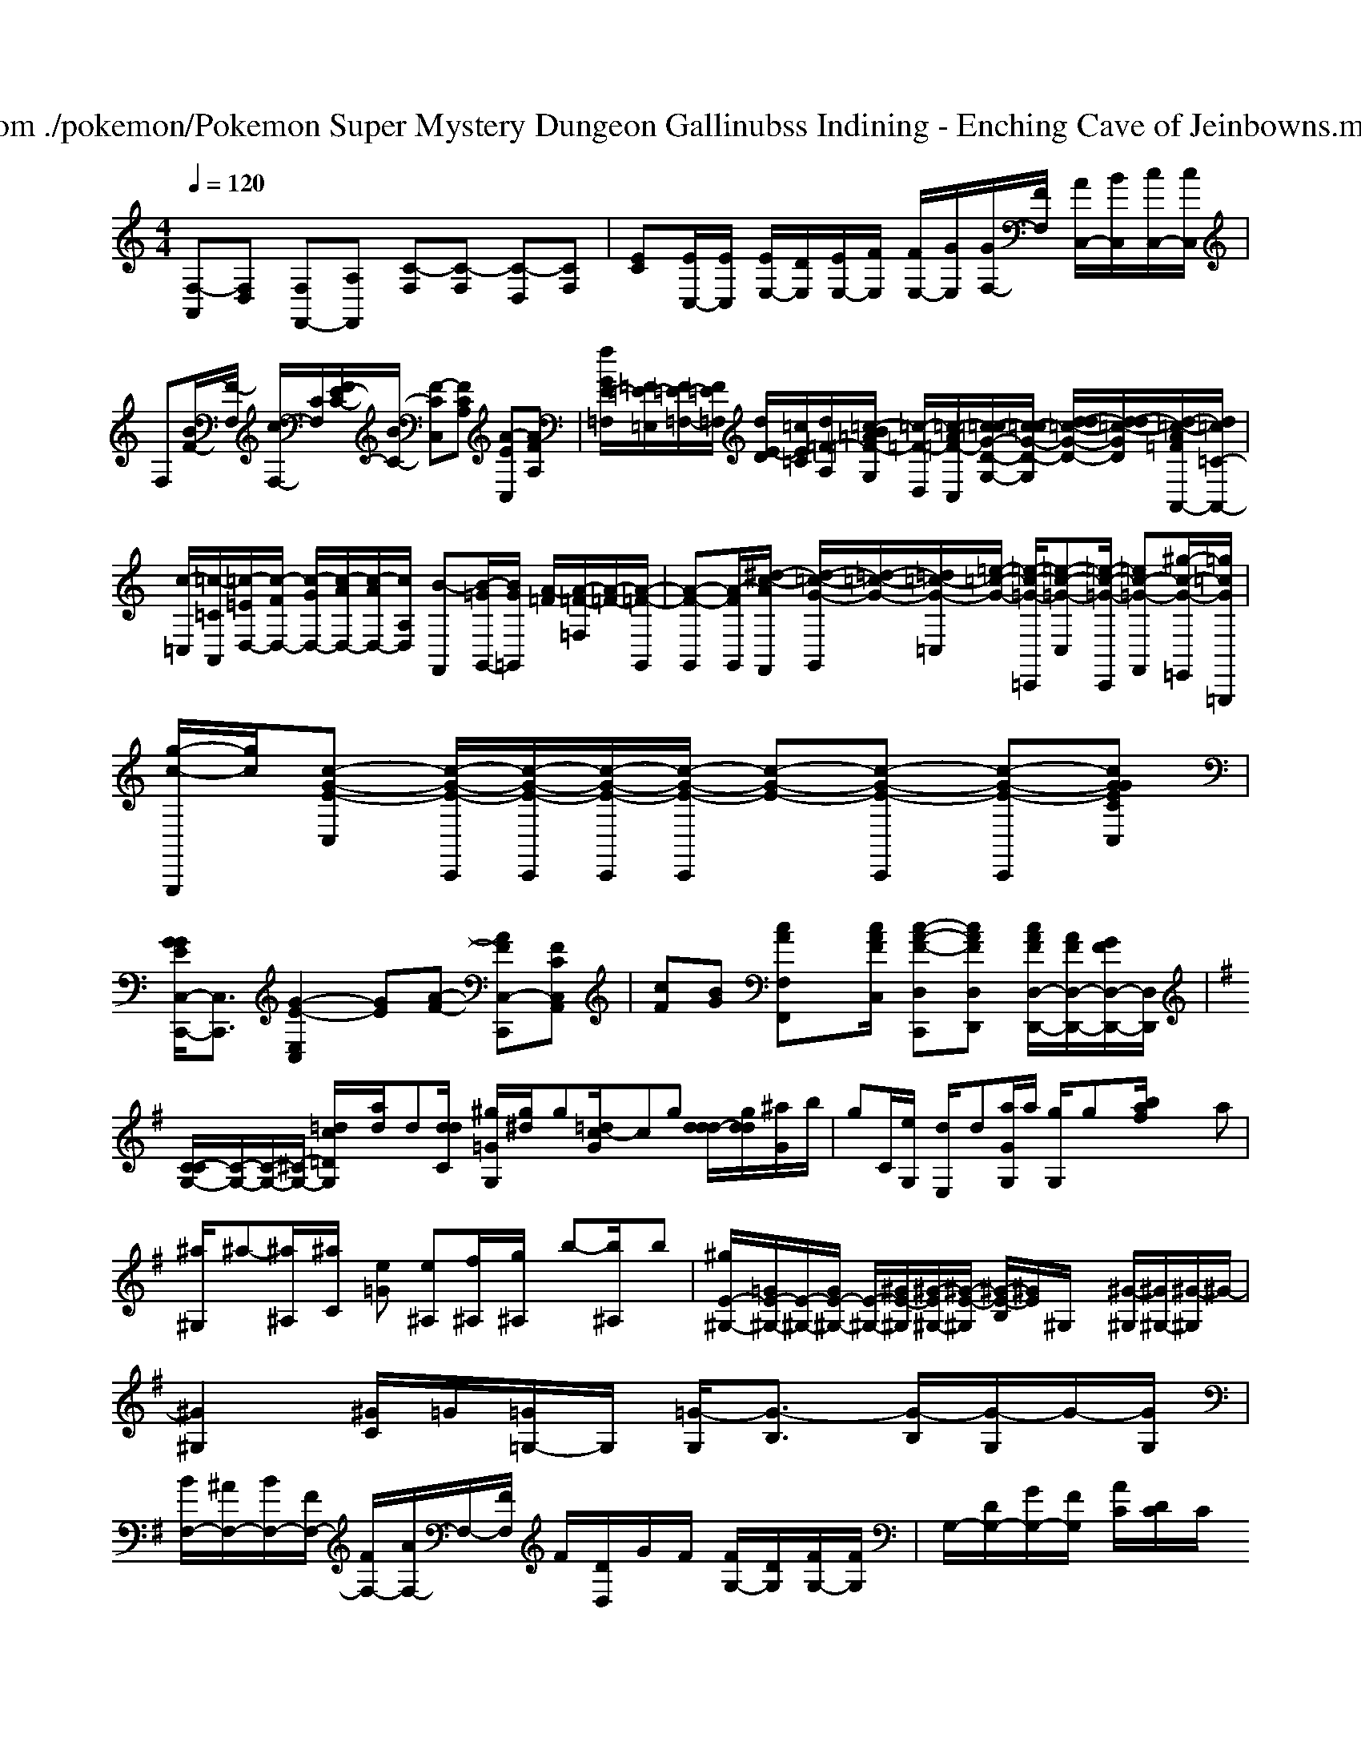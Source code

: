 X: 1
T: from ./pokemon/Pokemon Super Mystery Dungeon Gallinubss Indining - Enching Cave of Jeinbowns.mid
M: 4/4
L: 1/8
Q:1/4=120
K:C % 0 sharps
V:1
% SmartMusic SoftSynth 1
% Piano
%%MIDI program 0
[F,-A,,][F,D,] [F,F,,-][A,F,,] [C-F,][C-F,] [C-D,][CF,]| \
[EC][E/2C,/2-][E/2C,/2] [E/2E,/2-][D/2E,/2][E/2E,/2-][F/2E,/2] [F/2E,/2-][G/2E,/2][G/2F,/2-][F/2F,/2] [A/2C,/2-][B/2C,/2][c/2C,/2-][c/2C,/2]| \
F,[B/2F/2-][F/2-F,/2] [c/2F,/2-][C/2F,/2][F/2E/2-C/2-][B/2C/2-] [F-CC,][FCA,] [A-E-C,][AFA,]| \
[f/2G/2E/2-=F,/2-][=F/2=E/2-=E,/2][F/2=E/2-=F,/2-][F/2=E/2=F,/2] [d/2E/2-D/2][=c/2E/2=C/2][d/2=F/2-A,/2-][=c/2-B/2=A/2=F/2-G,/2] [=c/2-=F/2-D,/2-][=c/2-A/2=F/2-C,/2][=c/2-=c/2G/2-D/2-G,/2-][=c/2-c/2G/2-D/2-G,/2] [d/2-d/2=c/2-G/2-D/2-][d/2-d/2=c/2-G/2D/2][d/2-=c/2-A/2=F/2A,,/2-][d/2=c/2=C/2-A,,/2-]| \
[c/2-=C,/2-][=c/2-=C/2A,,/2][=c/2-=E/2D,/2-][c/2-F/2D,/2-] [c/2-G/2D,/2-][c/2-A/2D,/2-][c/2-A/2D,/2-][c/2A,/2D,/2] [B-F,,][B/2-=G/2G,,/2-][B/2G/2=G,,/2] [A/2-=F/2][A/2-=F/2-=F,/2][A/2-=F/2-][A/2-=F/2-G,,/2]| \
[A-F-G,,][A/2-F/2-G,,/2-][^d/2-c/2-A/2F,,/2] [d/2-=c/2-G/2-G,,/2][=d/2-=c/2-G/2-][=d/2-=c/2-G/2-=C,/2][=e/2-=c/2-G/2-] [=e/2-c/2-=G/2-=C,,/2][=e-c-=G-C,][=e/2-c/2-=G/2-C,,/2] [=e-c-=G-F,,][^g/2-c/2-G/2-=E,,/2][=g/2=c/2G/2=G,,,/2]| \
[g/2-c/2-G,,,/2][g/2c/2][c-G-E-C,] [c/2-G/2-E/2-C,,/2][c/2-G/2-E/2-C,,/2][c/2-G/2-E/2-C,,/2][c/2-G/2-E/2-C,,/2] [c-G-E-][c-G-E-C,,] [c-G-E-C,,][cGEGCC,]|
[G/2G/2E/2C,/2-C,,/2-][C,3/2C,,3/2] [G2-E2-E,2C,2] [GE][A-F-] [AFC,-C,,-][FCC,A,,]| \
[cF][BG] [cAF,F,,]x/2[c/2A/2F/2C,/2] [c-A-F-D,C,,][cAFD,D,,] [c/2A/2F/2D,/2-D,,/2-][A/2F/2D,/2-D,,/2-][G/2F/2D,/2-D,,/2-][D,/2D,,/2]| \
K:G % 1 sharps
[C/2-C/2G,/2-][C/2-G,/2-][C/2-G,/2-][^C/2-G,/2-] [=d\'/2-c\'/2=D/2G,/2][d\'/2-a/2]d\'/2[d\'/2d/2C/2] [^g\'/2=G/2-G,/2][g\'/2-^d/2]g\'/2[c\'/2-=d/2G/2]c\'\'/2g\'/2- [d\'\'/2d\'/2-d/2-][g\'/2d\'/2d/2][^a\'/2G/2]b/2| \
[g\'E-]C/2[e\'/2G,/2] [d\'/2-E,/2]d\'/2[a/2G/2G,/2]a/2 [g\'/2-G,/2]g\'/2x/2[f\'/2b/2a/2] x/2x/2[a\'c\'A,,]| \
[^a\'/2-^G,/2]^a\'/2-[^a\'/2-^A,/2][^a\'/2C/2] [e\'\'2-=G2] [e\'\'^A,][f\'\'/2^A,/2][g\'/2^A,/2] b\'-[b\'/2-^A,/2]b\'/2| \
[^g\'/2E/2-^G,/2-][=G/2E/2-^G,/2-][E/2-^G,/2-][G/2E/2-^G,/2-] [E/2-^G,/2-][^G/2E/2-^G,/2][^G/2-E/2^G,/2-][^G/2-E/2-^G,/2] [^G/2-E/2-B,/2][^G/2E/2]^G,/2x/2 [^G/2-^G,/2][^G/2^G,/2-][^G/2-^G,/2]^G/2-|
[^G2^G,2] [^G/2C/2-]=G/2[=G/2=G,/2-]G,/2 [=G/2-G,/2][G3/2-B,3/2] [G/2-B,/2][G/2-G,/2]G/2-[G/2G,/2]| \
[B/2F,/2-][^A/2F,/2-][B/2F,/2-][F/2F,/2-] [F/2F,/2-][A/2F,/2-]F,/2-[F/2F,/2] F/2[D/2D,/2]G/2F/2 [F/2G,/2-][D/2G,/2][F/2G,/2-][F/2G,/2]| \
G,/2-[D/2G,/2-][G/2G,/2-][F/2G,/2] [A/2C/2][D/2C/2]C/2
C/2^G,/2x/2C,/2- [G/2C,/2]^A,/2^F,/2^G,/2 ^A,/2^F,/2-=A,/2-[A/2^A,/2]|
=D,/2=F,/2D,/2A,/2 D/2A,/2^F,/2A,/2 D,/2A,/2D/2A,/2 ^G,/2A,/2D,/2A,/2| \
^C,/2x/2^C,/2x/2 ^C,/2x/2^C,/2x/2 [^C/2-D,/2]^C/2^C,/2[E/2=A,/2] E,/2x/2[E/2A,/2]x/2| \
F,/2x3/2 [D/2-D,/2]D/2D/2x/2 [D/2-D,/2]D/2A,/2x/2 A,/2x/2A,/2x/2|
[B/2-B,/2]B/2[B/2-B,/2]B/2 [=A/2-D,/2]=A/2-[=A/2-D,/2][A/2-G,/2] [A/2-D,/2]A/2-[A/2-E,/2]A/2 [G/2-E,/2]G/2[B/2-G,/2]B/2| \
[B/2-G/2-E,/2][B/2-G/2-][B/2-G/2-G,/2][B/2G/2] [G/2-E,/2]G/2-[G/2-A,/2]G/2- [G/2-G,/2]G/2-[G/2-E,/2]G/2- [G/2-G,/2][G/2A,/2][d/2-A/2-G,/2][d/2A/2]| \
[e/2-G/2-E/2][e/2-G/2-][e/2-G/2-E,/2][e/2G/2] [f/2-B/2-C,/2][f/2-c/2-][f/2-c/2-E,/2][f/2c/2] [g/2-d/2-C,/2][g/2-d/2-][g/2-d/2-G,/2][g/2-d/2] [g/2-d/2G,/2][g/2-G/2-B,/2G,/2][g/2-G/2-D,/2][g/2G/2]|
[f/2-d/2-B,/2B,,/2][f/2d/2][e/2B/2E/2]x/2 [e/2-B/2-B,/2E,/2][e/2-B/2-][e/2-B/2-B,/2E,/2][e/2B/2] [e/2-B/2-B,,/2][e/2B/2][e/2-B/2-B,/2B,,/2][e/2B,/2E,/2] [B/2E/2E,/2]x/2[B/2E/2E,/2]x/2| \
[B/2G/2D/2D,/2]x/2[B/2G/2]x/2 F/2x/2[B/2G/2]x/2 [=B/2G/2G,/2]x/2[c/2A/2G,/2]x/2 [=B/2G/2]x/2[=d/2=B/2=D,/2]x/2| \
[e/2c/2G,/2]x/2x [=B/2=B,/2]x/2[G/2C/2]x/2 [=A/2A,/2]x/2[=B/2=B,/2]x/2 [A/2=B,/2]x/2[_B/2=B,/2]x/2| \
x[A2-_B,2]A2[_AA,] x[E3/2_E,3/2][A/2_E/2]| \
[B3/2F3/2]x/2 [=B/2=B,/2]x/2x x[=B/2=B,/2]x/2 G,/2x/2_B,/2x/2|
[=A/2_D/2]_G,/2x/2[G/2C/2] x/2[_G3/2=G,3/2][_G/2=G,/2]x[F3/2_D,3/2][=D/2D,/2]x/2| \
[F3/2-D,3/2][F/2-F,/2] [F3/2-D,3/2][F/2-F,/2] F/2x/2[G/2-E,/2]G/2 [F3/2F,3/2]=A/2| \
x/2[c/2-=B,/2]c/2-[c/2-F/2] [c/2-_B/2][c/2-A/2][c/2-B/2][c/2-B/2] [c/2E/2-][B/2-E/2][a/2E/2-][g/2-E/2] [g/2-F/2][g/2F/2-][f/2-F/2-][f/2F/2]| \
[c/2-C/2-][e/2c/2-C/2-][C/2-][f/2c/2C/2] [g/2e/2-C/2-][c/2C/2-]C/2-[f/2c/2C/2-] [c/2c/2C/2]x/2[c\'/2_a/2=A,/2-]A,/2 _A,/2x/2[a/2=a/2]x/2| \
[b2b2E,2] [b/2=g/2]G,/2x/2[b/2g/2G,/2] x3/2[c/2G,/2] x2|
[c\'D-][c/2D/2-][d\'/2D/2] [d\'2-A,2] d\'/2-F/2[d\'/2F,/2-][b/2F,/2-] [a/2-F,/2-][a/2-g/2F,/2]a| \
[b/2C,/2-][a/2C,/2-][E,/2-C,/2]E,/2 [b/2A,/2-]A,/2-[=a/2A,/2-]A,/2 [=g/2_G,/2-]=G,/2-[f/2=G,/2]=g[f/2_G,/2]|
_G,/2-[e/2G,/2-]G,/2=G,/2 =d=d [=G/2G,/2]x/2D/2x/2 [=A/2G,/2]_G/2x/2[=G/2G,/2]| \
[F=B,]x [F/2A,/2]x/2[F/2F,/2]x/2 [F/2F,/2]x[F/2_B,/2] x[=E_E,]| \
[_E/2B,/2]x[_E/2B,/2] x/2x/2[DB,] [D/2B,/2]x/2[DB,] [D/2B,/2]x/2[D/2_B,/2]x/2| \
[B,/2_G,/2]x/2[B,/2=G,/2]x/2 [B,/2_G,/2]x/2[B,/2F,/2]x3/2[B,/2F,/2]x/2 [B,/2F,/2]x/2[B,/2F,/2]x/2| \
x[B,/2G,/2]x/2 [B,/2F,/2]x/2[B,/2F,/2]x/2 [B,/2F,/2]x/2[B,/2F,/2]x/2 x/2x/2x/2x/2|
[c/2C/2]x/2x/2xx/2[G/2C/2]x2x/2| \
x/2x/2x/2x/2 [G/2C/2]x3/2| \
x/2x/2x/2x/2 x/2x/2x/2x/2 [G/2C/2]x3x/2| \
x/2x/2x/2x/2 F/2x/2G/2x3/2 F/2x/2F/2x/2| \
x/2
x4x/2 C/2x/2F/2x/2| \
F/2x3/2 [C/2]x3/2 [A/2D/2]x3/2| \
[A/2D/2]x3/2 [A3/2D3/2][G/2D/2] [G/2D/2]x3x/2|
[G/2C/2]x[A2-C2-][A/2C/2] xc/2x/2 [c/2C/2]x/2F/2x/2| \
x/2[c/2C/2]x [c/2C/2]x2x/2[c/2C/2][c/2C/2] [c/2C/2]x/2[c/2C/2]e/2| \
[c/2C/2]d/2[c/2C/2][d/2-G,/2] [d/2G/2][e/2G/2]x/2 (3e/2d/2e/2[e/2C/2] [e/2-G,/2]e/2A/2x/2| \
[f/2_B,/2]x3/2 [e/2E/2]x3/2 [e/2E/2]x3/2 [g/2B,/2]x3/2| \
[f/2F/2]x3/2 [f/2F/2]x3/2 [f/2F/2]x3/2 [f/2F/2]x/2F/2x3/2A,,/2x/2| \
x/2f/2x/2f/2 x/2f/2[_g/2F,/2]_g/2 [_g/2_G,/2]x/2A/2x/2 =A/2x/2=b/2x/2| \
G/2x/2_E/2x/2 C,x/2x/2 x/2x/2x/2x/2 x/2x/2x/2x/2|
x/2[_E/2C/2]x/2[G/2=E/2]  (3G,,E,G, [F/2=E/2-]=E/2x/2x/2 [_E/2-C/2]D/2[C/2-C,/2]C/2| \
G,,/2x/2G,/2x/2 B,,/2x/2B,,/2x/2 E,/2x/2C,/2x2x/2|
[F,/2-A,,/2]F,/2B, A,/2x/2C2x [FE,]x|
[B,/2G,/2]x/2[A,/2F,/2]x/2 [A,/2F,/2-]G,/2-[A,/2F,/2]x/2 [B,G,]x [CG,]x| \
[B,/2G,/2]x[C/2G,/2] x/2[C/2_G,/2]x [_DA,]x [_D/2_A,/2]x/2[=D/2=A,/2]x/2| \
[E/2_G,/2]x/2[_D/2_G,/2]x/2 [_D/2_G,/2]x/2[_D/2=A,/2]x/2 [=D/2=A,/2]x[D/2=A,/2] x/2x/2[D/2_A,/2]x/2|
[_B,_G,]x [B,_G,]x [C2-G,2-=E,2-=B,,2-] [C/2G,/2=E,/2-=B,,/2-][C/2=B,/2=E,/2-=B,,/2-][D/2=B,/2_G,/2=E,/2][E/2=B,/2_G,/2=D,/2]|
[C6-A,6-F,6-=B,,6-]| \
[C2A,2E,2] [=B,2E,2=B,,2] [=B,2=E,2A,,2]| \
x8|
x8| \
x8|
x8| \
x8| \
x8|
x8| \
[DC,-C,,-][C,-C,,-] [D4C,4C,,4] [A,,-F,,-][C,A,,_E,,]| \
[CD,-D,,-][_GDD,D,,] [_G=G,-C,-F,,-][AFD,-G,,-] [FD,-G,,-][BGG,-C,-G,,-] [G,-G,,-][GG,-C,-G,,-]| \
[c2G,2-F,2-C,2-F,,2] [dG,-D,-G,,-][GG,-D,-G,,-] [G,D,-G,,-][B,,G,,D,,] [aC,-G,,-C,,-][ggE,C,G,,C,,]| \
[fG,,-G,,,-][gG,,-G,,,-] [fG,,-G,,,-][fG,,-G,,,-] [eG,,-G,,,-][dG,,-G,,,-] [C,4G,,4G,,,4]| \
[GD,,-D,,,-][D,,-D,,,-] [cD,,-D,,,-][dD,,-D,,,-] [f2D,,2-D,,,2-] [e2-D,,2D,,,2]|
ea a4 f2|
[ecAF-D,,-][FAF,,D,,] [G,,,2G,,,,2] [G,,2G,,,2] [F,,-F,,,-][a\'/2f\'/2g/2F,,/2-F,,,/2-][b\'f\'d\'F,,F,,,][c\'\'a\'a\'f\'aA,,-A,,,-][c\'\'a\'a\'aa\'A,,A,,A,,,][c\'\'|6a/2 [d\'\'2c\'2g\'2e\'2b2g2=G,,2_G,,,2]| \
[=d\'\'2_g\'2e\'2c\'2_g2_G,,2_G,,,2] [=d\'_afdA,,-A,,,-][_aaeA,,A,,,] x[afdA,,A,,,] xe/2[d\'gdB,,B,,]x/2[B-D,,]|
[bB,,,-][_b/2B,,,/2-][b/2B,,,/2] [=a/2B,,/2]x/2[g/2_A,,/2-][g/2=B,,/2-] [d\'/2=B,,/2-]=B,,/2-[d\'_b_B,,,] [f\'2_b2]|
[b2-_a2-F,,2] [b_aD,,-][f\'2f2_A,,2]F,,| \
C,,2 [g-B=D,,][g_B,,,] [f\'-f-][f\'f\'B,,,] =D,,2| \
[f\'_eF,,-][e\'fF,,-] [f\'aF,,-][f\'fF,,] [f\'fB,,-B,,,-][f\'fB,,B,,,] [e\'fF,,-B,,,-][c\'cA,,F,,B,,,]| \
[g_A][a=B=D,_D,,] a_a [_D,2_D,,2] [_d\'2_D,2_D,,2]| \
[d\'AF,=A,,]x4x|
K:C % 0 sharps
[F-B,,B,,]F2B,,,2B,,,2=G,,,| \
A,,x2x4A,,, x2|
